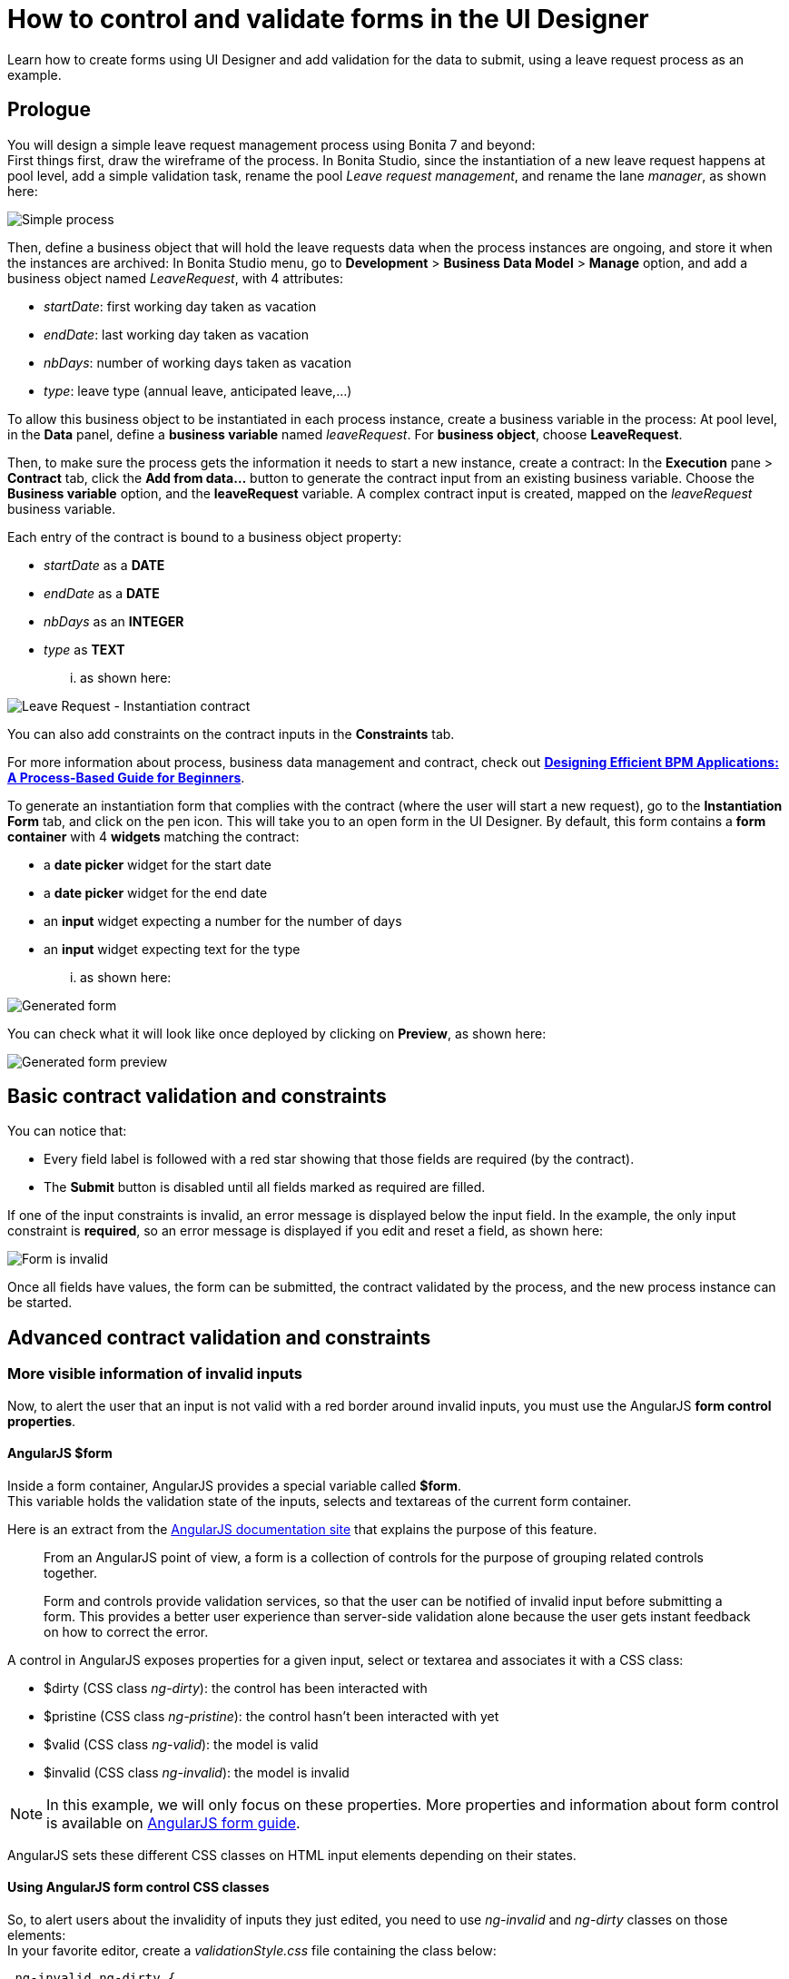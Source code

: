= How to control and validate forms in the UI Designer
:page-aliases: ROOT:manage-control-in-forms.adoc
:description: Learn how to create forms using UI Designer and add validation for the data to submit, using a leave request process as an example.

{description}

== Prologue

You will design a simple leave request management process using Bonita 7 and beyond: +
First things first, draw the wireframe of the process. In Bonita Studio, since the instantiation of a new leave request happens at pool level, add a simple validation task, rename the pool _Leave request management_, and rename the lane _manager_, as shown here:

image::images/leave_request_management_process.png[Simple process]

Then, define a business object that will hold the leave requests data when the process instances are ongoing, and store it when the instances are archived:
In Bonita Studio menu, go to *Development* > *Business Data Model* > *Manage* option, and add a business object named _LeaveRequest_, with 4 attributes:

* _startDate_: first working day taken as vacation
* _endDate_: last working day taken as vacation
* _nbDays_: number of working days taken as vacation
* _type_: leave type (annual leave, anticipated leave,...)

To allow this business object to be instantiated in each process instance, create a business variable in the process:
At pool level, in the *Data* panel, define a *business variable* named _leaveRequest_. For *business object*, choose *LeaveRequest*.

Then, to make sure the process gets the information it needs to start a new instance, create a contract:
In the *Execution* pane > *Contract* tab, click the *Add from data...* button to generate the contract input from an existing business variable. Choose the *Business variable* option, and the *leaveRequest* variable.
A complex contract input is created, mapped on the _leaveRequest_ business variable.

Each entry of the contract is bound to a business object property:

* _startDate_ as a *DATE*
* _endDate_ as a *DATE*
* _nbDays_ as an *INTEGER*
* _type_ as *TEXT*

... as shown here:

image::images/ContractSimple.png[Leave Request - Instantiation contract]

You can also add constraints on the contract inputs in the *Constraints* tab.

For more information about process, business data management and contract, check out http://shop.oreilly.com/product/0636920039402.do[*Designing Efficient BPM Applications: A Process-Based Guide for Beginners*].

To generate an instantiation form that complies with the contract (where the user will start a new request), go to the *Instantiation Form* tab, and click on the pen icon. This will take you to an open form in the UI Designer.
By default, this form contains a *form container* with 4 *widgets* matching the contract:

* a *date picker* widget for the start date
* a *date picker* widget for the end date
* an *input* widget expecting a number for the number of days
* an *input* widget expecting text for the type

... as shown here:

image::images/GeneratedForm.png[Generated form]

You can check what it will look like once deployed by clicking on *Preview*, as shown here:

image::images/GeneratedForm-preview.png[Generated form preview]

== Basic contract validation and constraints

You can notice that:

* Every field label is followed with a red star showing that those fields are required (by the contract).
* The *Submit* button is disabled until all fields marked as required are filled.

If one of the input constraints is invalid, an error message is displayed below the input field. In the example, the only input constraint is *required*, so an error message is displayed if you edit and reset a field, as shown here:

image::images/GeneratedForm-preview-error.png[Form is invalid]

Once all fields have values, the form can be submitted, the contract validated by the process, and the new process instance can be started.

== Advanced contract validation and constraints

=== More visible information of invalid inputs

Now, to alert the user that an input is not valid with a red border around invalid inputs, you must use the AngularJS *form control properties*.

==== AngularJS $form

Inside a form container, AngularJS provides a special variable called *$form*. +
This variable holds the validation state of the inputs, selects and textareas of the current form container.

Here is an extract from the https://docs.angularjs.org/guide/forms[AngularJS documentation site] that explains the purpose of this feature.

____
From an AngularJS point of view, a form is a collection of controls for the purpose of grouping related controls together.

Form and controls provide validation services, so that the user can be notified of invalid input before submitting a form. This provides a better user experience than server-side validation alone because the user gets instant feedback on how to correct the error.
____

A control in AngularJS exposes properties for a given input, select or textarea and associates it with a CSS class:

* $dirty (CSS class _ng-dirty_): the control has been interacted with
* $pristine (CSS class _ng-pristine_): the control hasn't been interacted with yet
* $valid (CSS class _ng-valid_): the model is valid
* $invalid (CSS class _ng-invalid_): the model is invalid

NOTE: In this example, we will only focus on these properties. More properties and information about form control is available on https://docs.angularjs.org/guide/forms[AngularJS form guide].

AngularJS sets these different CSS classes on HTML input elements depending on their states.

==== Using AngularJS form control CSS classes

So, to alert users about the invalidity of inputs they just edited, you need to use _ng-invalid_ and _ng-dirty_ classes on those elements: +
In your favorite editor, create a _validationStyle.css_ file containing the class below:

[source,css]
----
.ng-invalid.ng-dirty {
   border-color: red;
   outline: 0;
   -webkit-box-shadow: inset 0 1px 1px rgba(0,0,0,.075),0 0 8px rgba(233,175,102,.6);
   box-shadow: inset 0 1px 1px rgba(0,0,0,.075),0 0 8px rgba(233,175,102,.6);
}
----

Using only the _ng-invalid_ class makes red border appear even before the user enters a value for the input and that is annoying.
Then, in the form *Assets* panel at the bottom, click *Add* and add the CSS file.
In the same way, to show the user which inputs are valid, edit the CSS file to add:

[source,css]
----
.ng-valid {
   border-color: green;
   outline: 0;
   -webkit-box-shadow: inset 0 1px 1px rgba(0,0,0,.075),0 0 4px rgba(102,233,102,.6);
   box-shadow: inset 0 1px 1px rgba(0,0,0,.075),0 0 4px rgba(102,233,102,.6);
 }
----

In the UI Designer preview, the form looks like it is shown here:

image::images/preview-feedbackon-inputs.png[Leave Request - filling form]

NOTE: The properties of the form controls also apply to the $form variable. +
So in this case, the $form variable has the properties $invalid, $valid, $pristine and $dirty dependending on the value of each of its controls: if one of the controls has a property set to true then the $form matching property is set to true.
Therefore, the HTML form element has the associated ng-pristine, ng-dirty, ng-valid and ng-invalid classes set whether the $form properties are true or false. +
Since the HTML form element has no border, the CSS classes added have no impact on it.

=== Error summary panel

For debug purposes, you can add a panel at the top of the form to list all errors in the form:
From the UI Designer home page, create a *fragment*. Set _errorPanel_ as the fragment name. In the *Variable* panel at the bottom, create one variable, of type *exposed: yes*, called _errors_. Create two other variables, of type *exposed: no*:

* errorRequired: it allows to tell if in the form, some required data are missing.
* errorDate: it allows to tell if in the form, some dates are invalid.

These two variables are instantiated with JavaScript expressions using $form.$error.
Therefore, for *Type*, select *JavaScript expression*.
For _errorRequired_ , enter the following *Value*:

[source,javascript]
----
return ($data.errors.required || []).filter(function(field){
    return field.$dirty;
  }).map(function(field){
    return field.$name;
  });
----

And for _errorDate_, enter:

[source,javascript]
----
return ($data.errors.date || []).map(function(field){
    return field.$name;
  });
----

The _errorRequired_ is a bit different from _errorDate_ because when the form is empty, the user doesn't need to be reminded that some fields are empty. This is why it contains a filter to only display the errors on dirty fields (i.e. which have been edited).

These two variables will contain the list of invalid widget names.
Currently, these widget names are not usable directly because they are automatically generated.
Therefore, from the palette on the left, drag and drop two *text* widgets in this fragment whiteboard, with the following text:

* Some required data is missing.
* Some dates are invalid.

To put the text and the background in red, add the bootstrap's _text-danger_ and _bg-danger_ CSS classes in the *CSS classes* property for both widgets.
To hide these fields when no error are detected, go to the *Hide* property of each widget, click on *f(x)* to make them evaluated as expressions, and add respectively:

* !errorRequired || errorRequired.length === 0
* !errorDate || errorDate.length === 0

as shown here:

image:images/errorPanelFragment-required-properties.png[Leave Request - errorPanel - required - properties] image:images/errorPanelFragment-date-properties.png[Leave Request - errorPanel - date - properties]

Then, to change the default style of the *p* html tag and have a little more margin, open the _validationStyle.css_ file and add the following:

[source,css]
----
.text-danger p {
  margin: 1em;
}
----

Go back to the home page, and then open the leave request form again.
From the palette, change the *title* widget at the top of the form. In the *text* property, write _Leave request_. +
In the palette on the left, select *Fragments*, and then drag and drop the fragment just created below the form title, as shown here (from the preview):

image::images/GeneratedForm-preview-summary-error.png[Leave request - filling invalid form with error panel]

=== Use a *select* widget for the leave type

The user usually selects one option of leave type and does not type free text. A predefined list of such values could be:

* Annual leave
* Anticipated annual leave
* Unpaid
* Other

To implement such a list, remove the generated input widget for *type* and add a *select* widget with the following properties:

* Label: _Type_
* Required: _yes_
* Placeholder: _type_
* Available values: _Annual leave, Anticipated annual leave, Unpaid, Other_
* Value: _formOutput.typeContract_

== Custom validation

=== Use contract response for server side validation

At this stage, you have added some simple control over the different inputs. You will now learn about more advanced validation checks. For example, let's express those three rules:

* The start date must be earlier or the same than the end date
* The number of days must be greater than zero
* The leave type must be one of Annual leave, Anticipated annual leave, Unpaid, or Other.

For the second requirement, you have already set a control on the input
For the last requirement: you have already changed the widget type from *input* to *select*. +
Therefore, on those two fields, a user cannot submit wrong data.

However, keep in mind that while client-side validation plays an important role in providing a good user experience, it can easily be circumvented and therefore can not be trusted.
Server-side validation is still necessary for a secure application.

For this reason, we need to add some constraints to the contract, process side, one for each rule. +
Go back to the Studio, and at pool level, go to the *Execution* pane > *Contract* > *Constraints* tabs to define the constraints as shown here:

image::images/Constraints.png[Leave Request - Contract constraints]

The server error response message on submit when one of the constraints fails has an _explanations_ attribute. +
This attribute is an array of the error message of each constraint that has failed.

On the UI Designer side, you need to catch the error response message on submit:
Go to the form *Variable* panel, and create a new variable called _instantiationErrorResponse_.
Then select the Submit button and in its *Failed response value* property, type _instantiationErrorResponse_.

Now you need to display each error message in red in the form. To do so, you need to create an iteration on the explanations messages.
From the palette, drag and drop a *Container* just below the form title. In its *Collection* property, type _instantiationErrorResponse.explanations_ . +
Inside this container, add a *text* widget. In its *CSS classes* property, type _text-danger_ and _bg-danger_ and in its *text* property, type _{{$item}}_.

Now go back to the studio and run the process to test the form error messages on submit. +
Setting a start date older than an end date will produce the following screen (given that other fields are set correctly):

image::images/InstantiationForm-errorOnSubmit.png[Leave Request - error on instantiate process]

=== Use frontend validation

Let's add two more constraints to the leave request form :

* _nbDays_ must be more than 0 and less than a value retrieved externally (number of days the user has left)
* _type_ with value Other displays a _comment_ field limited to 100 characters (the Human Resources officer needs to know what type of leave this is)

==== Number input value control

To help the user to fill out the form and tell him/her the number of days is valid according to the amount of days left, create a new variable _remainDays_. It will provide the number of days left for the leave type Annual leave. +
In real life, it should be of type *External API*.
For the sake of this tutorial, just make it a JSON variable to test our form.
The value is:

[source,javascript]
----
{
  "Personal leave": 2,
  "Annual leave": 12
}
----

Then, on the *Number of days* input widget, set the *Min value* property to 0.5 and set the *Max value* property to `remaingDays[formInput.leaveRequest.type]`. +
Doing this allows to validate the number of days value according to the leave type.

image::images/nbDays-widget-property.png[Number of days Input widget - value control]

Change the inputs order to give the form a more more natural flow (type before number of days).

The form control of the number days input widget now exposes two new CSS classes for the validity of the input : *ng-invalid-min* and *ng-invalid-max*.
In the same way, the $error will hold the attributes *min* and *max* when value is below minimum value or above maximum value respectively.

On the form, if you set a wrong input in the _number of days_ after setting the _type_ to *Personal Leave*, it looks like this:

image::images/nbDays-value-control.png[Number of days Input widget - value control -preview]

==== Text input value control

Now assume that in the studio Business Data Model, a new _comment_ attribute has been added to the business object *LeaveRequest* with a matching contract input _comment_.
This _comment_ must be filled when the leave type is _Other_.

To display this comment, add a *textarea* widget to the right of the type widget. +
To only display the widget when the type _Other_ is selected, change the *Hidden* property of this textarea to an expression (click *f(x)*) and set it to `formInput.leaveRequest.type !== 'Other'` +
To make it required when it is displayed, change the *Required* property to an expression and set it to `formInput.leaveRequest.type === 'Other'`

In the *Label* property, type `Comment`  and in the *Value* property, type `formInput.leaveRequest.comment`, as shown here:.

image::images/comment-widget-property.png[Leave Request - Comment Widget properties]

To compell the user to enter a text that will be the right size, add some form control on this widget by setting values to _5_ to *Value min length* and _100_ to *Value max length*.

The form control of the _comment_ textarea  widget now exposes two new CSS classes for the validity of the input: *ng-invalid-minlength* and *ng-invalid-maxlength*. +
In the same way, the $error will hold the attribute *minlength* and *maxlength* when the text length is below minimum length or above maximum length respectively.

Run your process and test your form with an incorrect comment size; it will look like this:

image::images/GeneratedForm-preview-comment-error.png[Leave Request preview - Error on comment]
